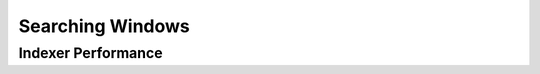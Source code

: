 .. _w10-20h2-searching-windows:

Searching Windows
#################
.. dropdown:: Classic Find My Files
  :container: + shadow
  :title: bg-primary text-white font-weight-bold
  :animate: fade-in

  `Reference <https://www.tenforums.com/tutorials/120447-turn-off-enhanced-mode-search-indexer-windows-10-a.html>`_
    
  .. dropdown:: :term:`Registry`
    :title: font-weight-bold
    :animate: fade-in

    ``1`` enhanced.

    .. wregedit:: Classic Find My Files
      :key_title: HKEY_LOCAL_MACHINE\SOFTWARE\Microsoft\Windows Search\Gather
                  Windows\SystemIndex
      :names:     EnableFindMyFiles
      :types:     DWORD
      :data:      0
      :no_section:
      :no_caption:

Indexer Performance
*******************
.. dropdown:: Enable Respect Device Power Mode Settings
  :container: + shadow
  :title: bg-primary text-white font-weight-bold
  :animate: fade-in

  `Reference <https://www.tenforums.com/tutorials/139198-turn-off-search-indexer-respect-device-power-mode-settings.html>`_
    
  .. dropdown:: :term:`Registry`
    :title: font-weight-bold
    :animate: fade-in

    ``MSA`` handles Microsoft accounts, ``AAD`` handles Azure Active Directory
    accounts (work or school accounts).

    .. wregedit:: Enable Respect Device Power Mode Settings
      :key_title: HKEY_LOCAL_MACHINE\SOFTWARE\Microsoft\Windows Search\Gather
                  Windows\SystemIndex
      :names:     RespectPowerModes
      :types:     DWORD
      :data:      1
      :no_section:
      :no_caption:
